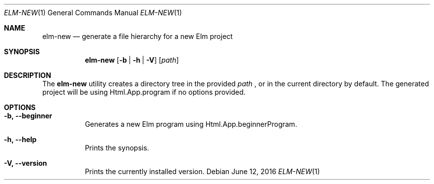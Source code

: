 .Dd June 12, 2016
.Dt ELM-NEW 1
.Os
.Sh NAME
.Nm elm-new
.Nd generate a file hierarchy for a new Elm project
.Sh SYNOPSIS
.Nm
.Op Fl b | Fl h | Fl V
.Op Ar path
.Sh DESCRIPTION
The
.Nm
utility creates a directory tree in the provided
.Ar path
, or in the current directory by default.
The generated project will be using Html.App.program
if no options provided.
.Sh OPTIONS
.Bl -tag -width indent
.It Fl b, -beginner
Generates a new Elm program using Html.App.beginnerProgram.
.It Fl h, -help
Prints the synopsis.
.It Fl V, -version
Prints the currently installed version.
.El
